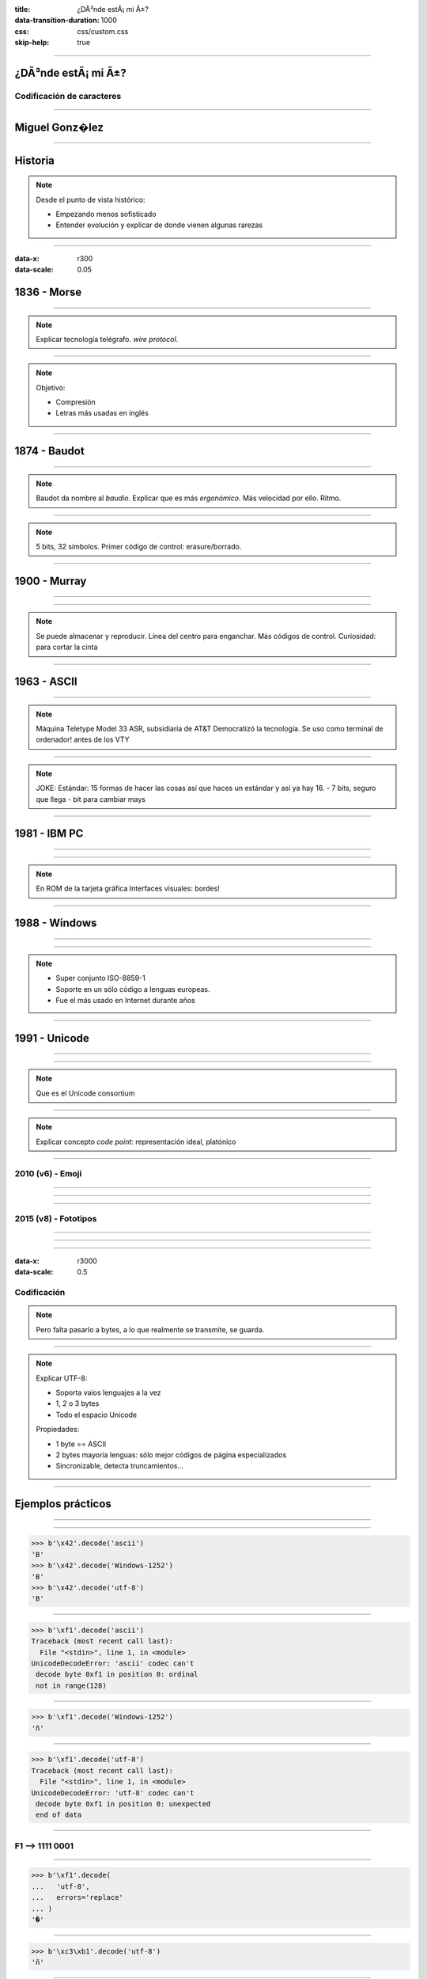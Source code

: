 :title: ¿DÃ³nde estÃ¡ mi Ã±?
:data-transition-duration: 1000
:css: css/custom.css
:skip-help: true

----

¿DÃ³nde estÃ¡ mi Ã±?
====================

Codificación de caracteres
--------------------------

----

Miguel Gonz�lez
===============

----

Historia
========

.. note::

    Desde el punto de vista histórico:

    - Empezando menos sofisticado
    - Entender evolución y explicar de donde vienen algunas rarezas

----

:data-x: r300
:data-scale: 0.05

1836 - Morse
============

----

.. image:: images/L-Telegraph1.png

.. note::

    Explicar tecnología telégrafo. *wire protocol*.

----

.. image:: images/International_Morse_code.png

.. note::

    Objetivo:

    - Compresión
    - Letras más usadas en inglés

----

1874 - Baudot
=============

----

.. image:: images/Clavier_Baudot.jpg
    :height: 600px
    :width: 800px

.. note::

    Baudot da nombre al *baudio*. Explicar que es más
    *ergonómico*. Más velocidad por ello. Ritmo.

----

.. image:: images/Baudot_Code_-_from_1888_patent.png
    :height: 600px
    :width: 800px

.. note::

    5 bits, 32 símbolos.
    Primer código de control: erasure/borrado.

----

1900 - Murray
=============

----

.. image:: images/jiee-v34-1905-01919-p579ff-pdf615-fig017-murray-keyboard-perforator-open-rewatermarked.jpg
    :height: 600px
    :width: 800px

----

.. image:: images/5-holes-tape.png

.. note::

    Se puede almacenar y reproducir.
    Línea del centro para enganchar.
    Más códigos de control.
    Curiosidad: para cortar la cinta

----

1963 - ASCII
============

----

.. image:: images/ASR-33_at_CHM.agr.jpg
    :height: 600px
    :width: 800px


.. note::

    Máquina Teletype Model 33 ASR, subsidiaria de AT&T
    Democratizó la tecnología.
    Se uso como terminal de ordenador! antes de los VTY

----

.. image:: images/US-ASCII_code_chart.png
    :height: 600px
    :width: 800px

.. note::

    JOKE: Estándar: 15 formas de hacer las cosas así que haces un estándar y así ya hay 16.
    - 7 bits, seguro que llega
    - bit para cambiar mays

----

1981 - IBM PC
=============

----

.. image:: images/Ibm_pc_5150.jpg
    :height: 600px
    :width: 800px

----

.. image:: images/Codepage-437.png
    :height: 600px
    :width: 800px

.. note::

    En ROM de la tarjeta gráfica
    Interfaces visuales: bordes!

----

1988 - Windows
==============

----

.. image:: images/Schneider_Amstrad_PC_1512_DD_Transparent_BG.png
    :height: 600px

----

.. image:: images/CP-1252.png
    :height: 600px
    :width: 800px

.. note::

    - Super conjunto ISO-8859-1
    - Soporte en un sólo código a lenguas europeas.
    - Fue el más usado en Internet durante años

----

1991 - Unicode
==============

----

.. image:: images/IMac_Bondi_Blue.jpg
    :height: 600px

----

.. image:: images/unicode25cake-utc147-design.jpg

.. note::

    Que es el Unicode consortium

----

.. image:: images/horizontal-ellipsis.png

.. note::

    Explicar concepto *code point*: representación ideal, platónico

----

2010 (v6) - Emoji
-----------------

----

.. image:: images/apple-iphone-3g-02.jpg
    :height: 600px

----

.. image:: images/emoji-examples.png

----

2015 (v8) - Fototipos
---------------------

----

.. image:: images/screen-1-phone.png
    :height: 600px

----

.. image:: images/unicode_diversity.png
    :width: 800px

----

:data-x: r3000
:data-scale: 0.5

Codificación
------------

.. note::

    Pero falta pasarlo a bytes, a lo que realmente se transmite, se guarda.

----

.. image:: images/utf-8.png

.. note::

    Explicar UTF-8:

    - Soporta vaios lenguajes a la vez
    - 1, 2 o 3 bytes
    - Todo el espacio Unicode

    Propiedades:

    - 1 byte == ASCII
    - 2 bytes mayoría lenguas: sólo mejor códigos de página especializados
    - Sincronizable, detecta truncamientos...

----

Ejemplos prácticos
==================

----

.. image:: images/encode-decode.png
    :width: 800px

----

.. code:: pycon

    >>> b'\x42'.decode('ascii')
    'B'
    >>> b'\x42'.decode('Windows-1252')
    'B'
    >>> b'\x42'.decode('utf-8')
    'B'

----

.. code:: pycon

    >>> b'\xf1'.decode('ascii')
    Traceback (most recent call last):
      File "<stdin>", line 1, in <module>
    UnicodeDecodeError: 'ascii' codec can't 
     decode byte 0xf1 in position 0: ordinal
     not in range(128)

----

.. code:: pycon

    >>> b'\xf1'.decode('Windows-1252')
    'ñ'

----

.. code:: pycon

    >>> b'\xf1'.decode('utf-8')
    Traceback (most recent call last):
      File "<stdin>", line 1, in <module>
    UnicodeDecodeError: 'utf-8' codec can't 
     decode byte 0xf1 in position 0: unexpected
     end of data

----

F1 --> 1111 0001
----------------

.. image:: images/utf-8.png

----

.. code:: pycon

    >>> b'\xf1'.decode(
    ...   'utf-8',
    ...   errors='replace'
    ... )
    '�'

----

.. code:: pycon

    >>> b'\xc3\xb1'.decode('utf-8')
    'ñ'

----

.. code:: pycon

    >>> b'\xc3\xb1'.decode('Windows-1252')
    'Ã±'

----


Conclusiones
============

.. note::
    
    - No es magia
    - Raíces más de un siglo de histsoria
    - Diversidad

----

:data-x: r3000
:data-scale: 1

Muchas gracias
==============
